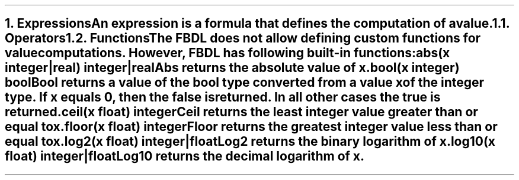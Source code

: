 .bp
.NH 1
.XN Expressions
.LP
An expression is a formula that defines the computation of a value.
.
.NH 2
.XN Operators
.LP
.TS
tab(;) center;
c s s
c | c | c .
FBDL operators
_
Operator token;Name;Name
_
+;foo;bar
*;foo;bar
.TE
.
.NH 2
.XN Functions
.LP
The FBDL does not allow defining custom functions for value computations.
However, FBDL has following built-in functions:
.IP "\f[CB]abs\f[CW](x integer|real) integer|real\f[]" 0.2i
Abs returns the absolute value of x.
.IP "\f[CB]bool\f[CW](x integer) bool\f[]"
Bool returns a value of the bool type converted from a value x of the integer type.
If x equals 0, then the \fCfalse\fR is returned.
In all other cases the \fCtrue\fR is returned.
.IP "\f[CB]ceil\f[CW](x float) integer\f[]"
Ceil returns the least integer value greater than or equal to x.
.IP "\f[CB]floor\f[CW](x float) integer\f[]"
Floor returns the greatest integer value less than or equal to x.
.IP "\f[CB]log2\f[CW](x float) integer|float\f[]"
Log2 returns the binary logarithm of x.
.IP "\f[CB]log10\f[CW](x float) integer|float\f[]"
Log10 returns the decimal logarithm of x.
